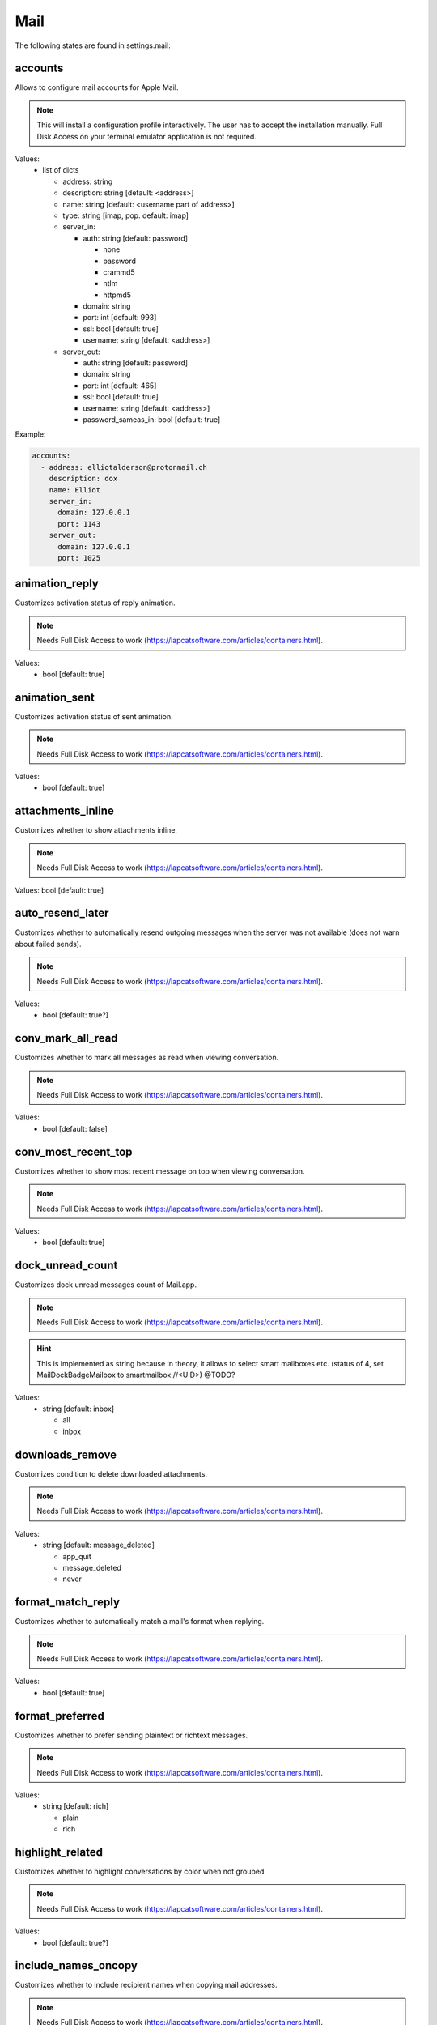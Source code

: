 Mail
====

The following states are found in settings.mail:


accounts
--------
Allows to configure mail accounts for Apple Mail.

.. note::

    This will install a configuration profile interactively. The user
    has to accept the installation manually.
    Full Disk Access on your terminal emulator application is not required.

Values:
    - list of dicts

      * address: string
      * description: string [default: <address>]
      * name: string [default: <username part of address>]
      * type: string [imap, pop. default: imap]
      * server_in:

        - auth: string [default: password]

          * none
          * password
          * crammd5
          * ntlm
          * httpmd5

        - domain: string
        - port: int [default: 993]
        - ssl: bool [default: true]
        - username: string [default: <address>]

      * server_out:

        - auth: string [default: password]
        - domain: string
        - port: int [default: 465]
        - ssl: bool [default: true]
        - username: string [default: <address>]
        - password_sameas_in: bool [default: true]

Example:

.. code-block:: yaml

    accounts:
      - address: elliotalderson@protonmail.ch
        description: dox
        name: Elliot
        server_in:
          domain: 127.0.0.1
          port: 1143
        server_out:
          domain: 127.0.0.1
          port: 1025


animation_reply
---------------
Customizes activation status of reply animation.

.. note::

    Needs Full Disk Access to work (https://lapcatsoftware.com/articles/containers.html).

Values:
    - bool [default: true]


animation_sent
--------------
Customizes activation status of sent animation.

.. note::

    Needs Full Disk Access to work (https://lapcatsoftware.com/articles/containers.html).

Values:
    - bool [default: true]


attachments_inline
------------------
Customizes whether to show attachments inline.

.. note::

    Needs Full Disk Access to work (https://lapcatsoftware.com/articles/containers.html).

Values: bool [default: true]


auto_resend_later
-----------------
Customizes whether to automatically resend outgoing messages when the server
was not available (does not warn about failed sends).

.. note::

    Needs Full Disk Access to work (https://lapcatsoftware.com/articles/containers.html).

Values:
    - bool [default: true?]


conv_mark_all_read
------------------
Customizes whether to mark all messages as read when viewing conversation.

.. note::

    Needs Full Disk Access to work (https://lapcatsoftware.com/articles/containers.html).

Values:
    - bool [default: false]


conv_most_recent_top
--------------------
Customizes whether to show most recent message on top when viewing conversation.

.. note::

    Needs Full Disk Access to work (https://lapcatsoftware.com/articles/containers.html).

Values:
    - bool [default: true]


dock_unread_count
-----------------
Customizes dock unread messages count of Mail.app.

.. note::

    Needs Full Disk Access to work (https://lapcatsoftware.com/articles/containers.html).

.. hint::

    This is implemented as string because in theory, it allows
    to select smart mailboxes etc. (status of 4, set MailDockBadgeMailbox to smartmailbox://<UID>) @TODO?

Values:
    - string [default: inbox]

      * all
      * inbox


downloads_remove
----------------
Customizes condition to delete downloaded attachments.

.. note::

    Needs Full Disk Access to work (https://lapcatsoftware.com/articles/containers.html).

Values:
    - string [default: message_deleted]

      * app_quit
      * message_deleted
      * never


format_match_reply
------------------
Customizes whether to automatically match a mail's format when replying.

.. note::

    Needs Full Disk Access to work (https://lapcatsoftware.com/articles/containers.html).

Values:
    - bool [default: true]


format_preferred
----------------
Customizes whether to prefer sending plaintext or richtext messages.

.. note::

    Needs Full Disk Access to work (https://lapcatsoftware.com/articles/containers.html).

Values:
    - string [default: rich]

      * plain
      * rich


highlight_related
-----------------
Customizes whether to highlight conversations by color when not grouped.

.. note::

    Needs Full Disk Access to work (https://lapcatsoftware.com/articles/containers.html).

Values:
    - bool [default: true?]


include_names_oncopy
--------------------
Customizes whether to include recipient names when copying mail addresses.

.. note::

    Needs Full Disk Access to work (https://lapcatsoftware.com/articles/containers.html).

Values:
    - bool [default: true]


include_related
---------------
Customizes whether to include related messages in conversation view.

.. note::

    Needs Full Disk Access to work (https://lapcatsoftware.com/articles/containers.html).

Values:
    - bool [default: true]


new_message_notifications
-------------------------
Customizes condition to receive new message alerts.

.. note:

    Needs Full Disk Access to work (https://lapcatsoftware.com/articles/containers.html).

Values:
    - string [default: inbox]

      * inbox
      * vips
      * contacts
      * all


new_message_sound
-----------------
Customizes Mail.app new message alert sound.

.. note::

    Needs Full Disk Access to work (https://lapcatsoftware.com/articles/containers.html).

Values:
    - string [default: New Mail]

      * Basso
      * Blow
      * Bottle
      * Frog
      * Funk
      * Glass
      * Hero
      * Morse
      * Ping
      * Pop
      * Purr
      * Sosumi
      * Submarine
      * Tink


poll
----
Customizes Mail.app polling behavior.

.. note::

    Needs Full Disk Access to work (https://lapcatsoftware.com/articles/containers.html).

Values:
    - str [default: auto]

      * auto
      * manual

    - or int [minutes between polls]


remote_content
--------------
Customizes activation status of loading remote content.

.. note::

    Needs Full Disk Access to work (https://lapcatsoftware.com/articles/containers.html).

Values:
    - bool [default: true]


respond_with_quote
------------------
Customizes whether to quote the original mail when sending a reply.

.. note::

    Needs Full Disk Access to work (https://lapcatsoftware.com/articles/containers.html).

Values:
    - bool [default: true]


shortcut_send
-------------
Customizes shortcut to send mails.

.. note::

    Needs Full Disk Access to work (https://lapcatsoftware.com/articles/containers.html).

Values:
    - string [example: ``@\U21a9`` for Cmd+Enter]

References:
    * https://developer.apple.com/library/archive/documentation/Cocoa/Conceptual/EventOverview/TextDefaultsBindings/TextDefaultsBindings.html
    * https://web.archive.org/web/20160314030051/http://osxnotes.net/keybindings.html
    * https://github.com/ttscoff/KeyBindings


unread_bold
-----------
Customizes whether to display unread messages in bold font.

.. note::

    Needs Full Disk Access to work (https://lapcatsoftware.com/articles/containers.html).

Values:
    - bool [default: false]


view_conversations
------------------
Customizes whether to view messages grouped by conversation by default.

.. note::

    Needs Full Disk Access to work (https://lapcatsoftware.com/articles/containers.html).

Values:
    - bool [default: true]


view_conversations_highlight
----------------------------
Customizes whether to highlight collapsed conversations.

.. note::

    Needs Full Disk Access to work (https://lapcatsoftware.com/articles/containers.html).

Values:
    - bool [default: false?]


view_date_time
--------------
Customizes whether to display date and time in overview.

.. note::

    Needs Full Disk Access to work (https://lapcatsoftware.com/articles/containers.html).

Values:
    - bool [default: false]


view_fullscreen_split
---------------------
Customizes whether to prefer to preview messages in split view when in fullscreen mode.

.. note::

    Needs Full Disk Access to work (https://lapcatsoftware.com/articles/containers.html).

Values:
    - bool [default: true]


view_message_size
-----------------
Customizes whether to display message size in overview.

.. note::

    Needs Full Disk Access to work (https://lapcatsoftware.com/articles/containers.html).

Values:
    - bool [default: false]


